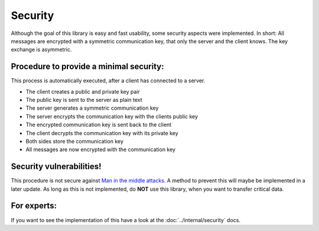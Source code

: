 Security
==========

Although the goal of this library is easy and fast usability, some security
aspects were implemented. In short: All messages are encrypted with a symmetric communication key,
that only the server and the client knows. The key exchange is asymmetric.

Procedure to provide a minimal security:
-----------------------------------------

This process is automatically executed, after a client has connected to a server.

- The client creates a public and private key pair
- The public key is sent to the server as plain text
- The server generates a symmetric communication key
- The server encrypts the communication key with the clients public key
- The encrypted communication key is sent back to the client
- The client decrypts the communication key with its private key
- Both sides store the communication key
- All messages are now encrypted with the communication key

Security vulnerabilities!
-------------------------

This procedure is not secure against
`Man in the middle attacks <https://en.wikipedia.org/wiki/Man-in-the-middle_attack>`_.
A method to prevent this will maybe be implemented in a later update. As long as this is not implemented,
do **NOT** use this library, when you want to transfer critical data.

For experts:
------------

If you want to see the implementation of this have a look at the :doc:`../internal/security` docs.
